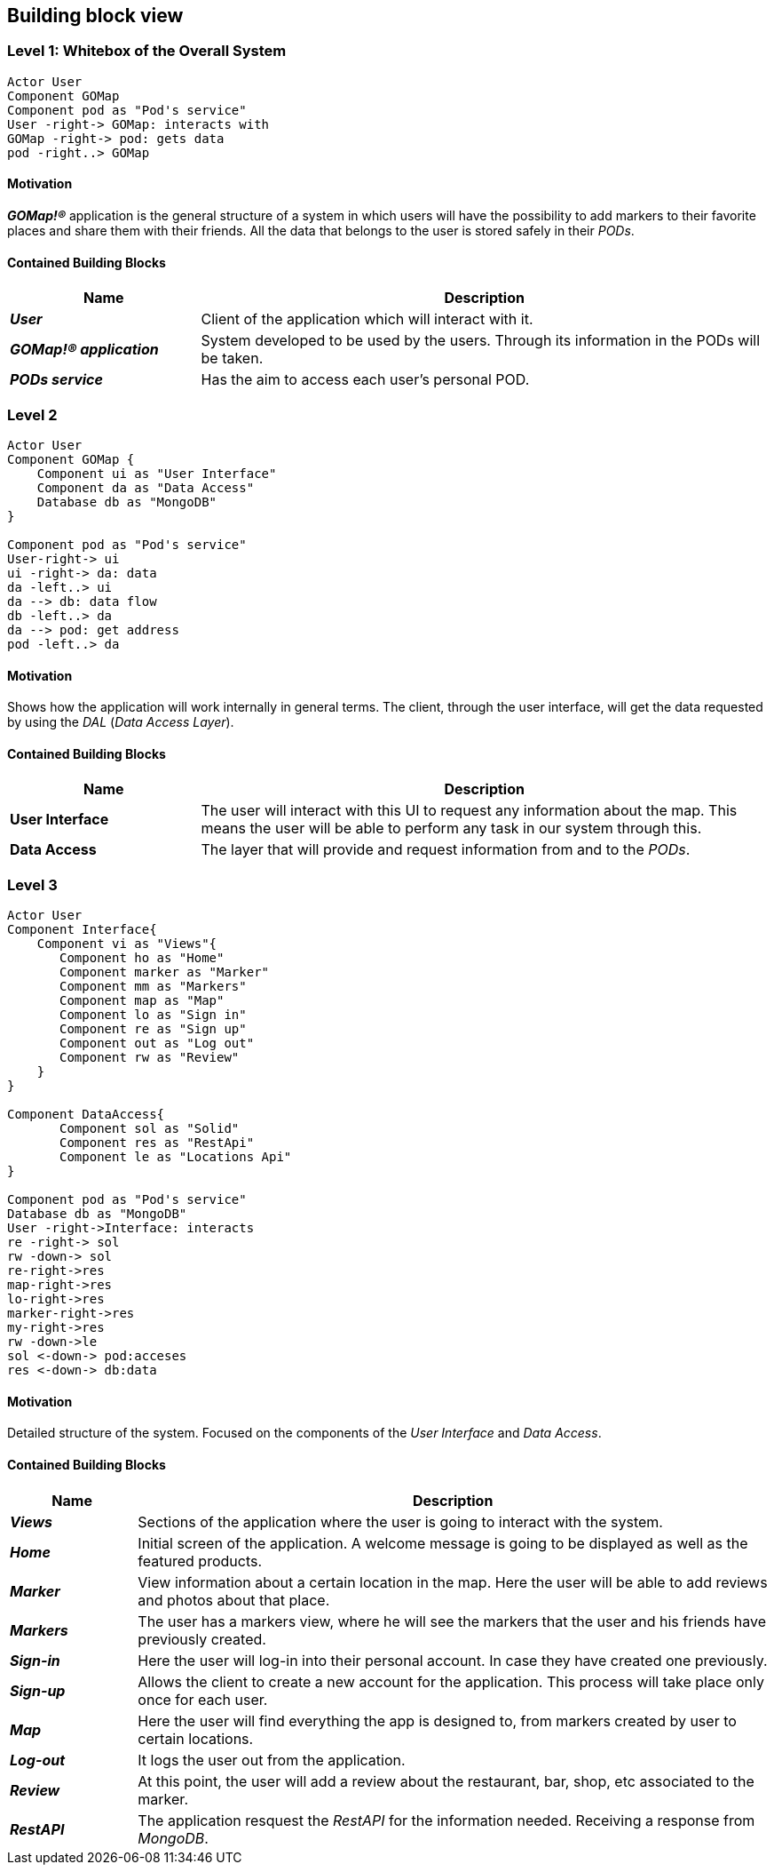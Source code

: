 [[section-building-block-view]] 

== Building block view 

=== Level 1: Whitebox of the Overall System 

[plantuml, "level1", png]

---- 
Actor User 
Component GOMap
Component pod as "Pod's service" 
User -right-> GOMap: interacts with 
GOMap -right-> pod: gets data
pod -right..> GOMap
----   

==== Motivation

*_GOMap!®_* application is the general structure of a system in which users will have the possibility to add markers to their favorite places and share them with their friends.  All the data that belongs to the user is stored safely in their _PODs_. 

==== Contained Building Blocks

[options="header",cols="1,3"] 
|=== 

| Name | Description

| *_User_*
| Client of the application which will interact with it. 

| *_GOMap!® application_*  
| System developed to be used by the users. Through its information in the PODs will be taken.   

| *_PODs service_* 
| Has the aim to access each user's personal POD. 

|=== 

=== Level 2 

[plantuml, "level2", png] 

---- 
Actor User 
Component GOMap { 
    Component ui as "User Interface" 
    Component da as "Data Access" 
    Database db as "MongoDB" 
} 

Component pod as "Pod's service" 
User-right-> ui 
ui -right-> da: data 
da -left..> ui
da --> db: data flow 
db -left..> da
da --> pod: get address 
pod -left..> da
---- 

==== Motivation

Shows how the application will work internally in general terms. The client, through the user interface, will get the data requested by using the _DAL_ (_Data Access Layer_). 

==== Contained Building Blocks

[options="header",cols="1,3"] 
|=== 
| Name| Description 

|*User Interface*  
|The user will interact with this UI to request any information about the map. This means the user will be able to perform any task in our system through this. 

|*Data Access* 
|The layer that will provide and request information from and to the _PODs_. 

|=== 

=== Level 3 

[plantuml, "level3", png] 

---- 
Actor User   
Component Interface{ 
    Component vi as "Views"{ 
       Component ho as "Home"
       Component marker as "Marker" 
       Component mm as "Markers" 
       Component map as "Map" 
       Component lo as "Sign in" 
       Component re as "Sign up" 
       Component out as "Log out"
       Component rw as "Review" 
    }     
}   

Component DataAccess{ 
       Component sol as "Solid" 
       Component res as "RestApi" 
       Component le as "Locations Api" 
}   

Component pod as "Pod's service" 
Database db as "MongoDB" 
User -right->Interface: interacts 
re -right-> sol 
rw -down-> sol   
re-right->res 
map-right->res
lo-right->res 
marker-right->res 
my-right->res    
rw -down->le 
sol <-down-> pod:acceses 
res <-down-> db:data 
---- 
  

==== Motivation

Detailed structure of the system. Focused on the components of the _User Interface_ and _Data Access_. 

==== Contained Building Blocks

[options="header",cols="1,5"]
|=== 

| Name | Description   

| *_Views_*  
| Sections of the application where the user is going to interact with the system. 

| *_Home_* 
| Initial screen of the application. A welcome message is going to be displayed as well as the featured products. 

| *_Marker_* 
| View information about a certain location in the map. Here the user will be able to add reviews and photos about that place. 

| *_Markers_* 
| The user has a markers view, where he will see the markers that the user and his friends have previously created. 

| *_Sign-in_* 
| Here the user will log-in into their personal account. In case they have created one previously. 

| *_Sign-up_* 
| Allows the client to create a new account for the application. This process will take place only once for each user. 

| *_Map_* 
| Here the user will find everything the app is designed to, from markers created by user to certain locations. 

| *_Log-out_* 
| It logs the user out from the application. 

| *_Review_* 
| At this point, the user will add a review about the restaurant, bar, shop, etc associated to the marker. 

| *_RestAPI_* 
| The application resquest the _RestAPI_ for the information needed. Receiving a response from _MongoDB_. 
|=== 
